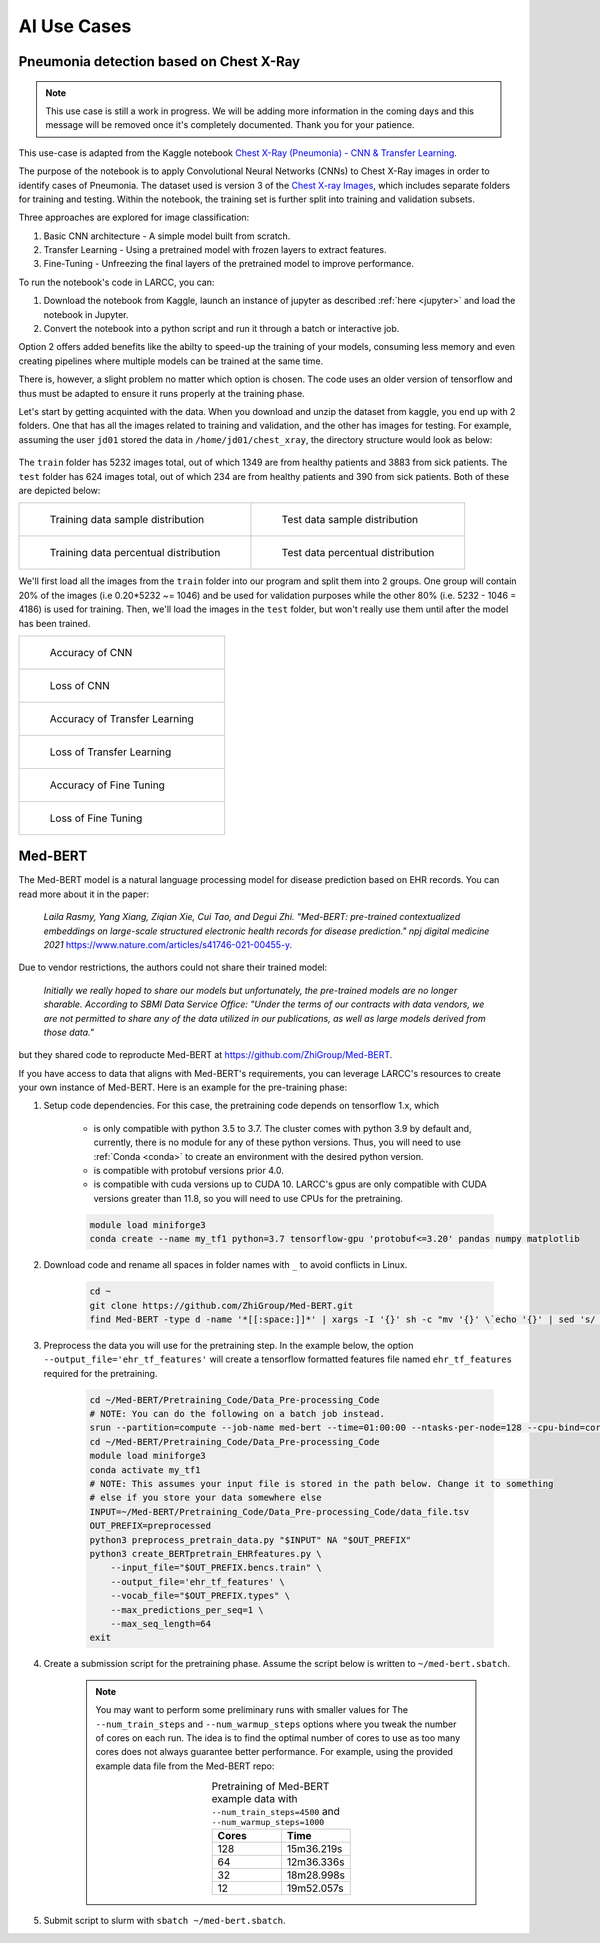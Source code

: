 AI Use Cases
############

Pneumonia detection based on Chest X-Ray
========================================

.. note::

  This use case is still a work in progress. We will be
  adding more information in the coming days and this message will be
  removed once it's completely documented. Thank you for your patience.

This use-case is adapted from the Kaggle notebook
`Chest X-Ray (Pneumonia) - CNN & Transfer Learning <https://www.kaggle.com/code/jonaspalucibarbosa/chest-x-ray-pneumonia-cnn-transfer-learning/notebook>`_.

The purpose of the notebook is to apply Convolutional Neural Networks (CNNs) to Chest X-Ray images in order to identify cases of Pneumonia.
The dataset used is version 3 of the `Chest X-ray Images <https://www.kaggle.com/datasets/tolgadincer/labeled-chest-xray-images>`_, which includes separate folders for training and testing.
Within the notebook, the training set is further split into training and validation subsets.

Three approaches are explored for image classification:

1. Basic CNN architecture - A simple model built from scratch.
2. Transfer Learning - Using a pretrained model with frozen layers to extract features.
3. Fine-Tuning - Unfreezing the final layers of the pretrained model to improve performance.

To run the notebook's code in LARCC, you can:

1. Download the notebook from Kaggle, launch an instance of jupyter as described :ref:`here <jupyter>` and load the notebook in Jupyter.
2. Convert the notebook into a python script and run it through a batch or interactive job.

Option 2 offers added benefits like the abilty to speed-up the training of your models, consuming less memory and even creating pipelines
where multiple models can be trained at the same time.

There is, however, a slight problem no matter which option is chosen. The code uses an older version of tensorflow and thus must
be adapted to ensure it runs properly at the training phase.

Let's start by getting acquinted with the data. When you download and unzip the dataset from kaggle, you end up with 2 folders.
One that has all the images related to training and validation, and the other has images for testing.
For example, assuming the user ``jd01`` stored the data in ``/home/jd01/chest_xray``, the directory structure would
look as below:

.. figure:: images/chest-xray/dataset_structure.png
   :width: 600
   :alt: kaggle_dataset_Structure

The ``train`` folder has 5232 images total, out of which 1349 are from healthy patients and 3883 from sick patients.
The ``test`` folder has 624 images total, out of which 234 are from healthy patients and 390 from sick patients. Both
of these are depicted below: 

.. list-table:: 

    * - .. figure:: images/chest-xray/train_data_dist_barplot.png
           :scale: 70%

           Training data sample distribution

      - .. figure:: images/chest-xray/test_data_dist_barplot.png
           :scale: 70%

           Test data sample distribution
    * - .. figure:: images/chest-xray/train_data_dist_pieplot.png
           :scale: 70%

           Training data percentual distribution

      - .. figure:: images/chest-xray/test_data_dist_pieplot.png
           :scale: 70%

           Test data percentual distribution

We'll first load all the images from the ``train`` folder into our program and split them into 2 groups. 
One group will contain 20% of the images (i.e 0.20*5232 ~= 1046) and be used for validation purposes
while the other 80% (i.e. 5232 - 1046 = 4186) is used for training. Then, we'll load the images in the ``test`` folder,
but won't really use them until after the model has been trained.

.. list-table:: 

    * - .. figure:: images/chest-xray/cnn_learning_curve_accuracy.png
           :scale: 70%

           Accuracy of CNN

    * - .. figure:: images/chest-xray/cnn_learning_curve_loss.png
           :scale: 70%

           Loss of CNN
    * - .. figure:: images/chest-xray/tl_learning_curve_accuracy.png
           :scale: 70%

           Accuracy of Transfer Learning

    * - .. figure:: images/chest-xray/tl_learning_curve_loss.png
           :scale: 70%

           Loss of Transfer Learning
    * - .. figure:: images/chest-xray/ft_learning_curve_accuracy.png
           :scale: 70%

           Accuracy of Fine Tuning

    * - .. figure:: images/chest-xray/tl_learning_curve_loss.png
           :scale: 70%

           Loss of Fine Tuning

Med-BERT
========

The Med-BERT model is a natural language processing model for disease prediction based on EHR records.
You can read more about it in the paper:

    *Laila Rasmy, Yang Xiang, Ziqian Xie, Cui Tao, and Degui Zhi. "Med-BERT: pre-trained contextualized embeddings on large-scale structured electronic health records for disease prediction." npj digital medicine 2021* `<https://www.nature.com/articles/s41746-021-00455-y>`_.

Due to vendor restrictions, the authors could not share their trained model:

    *Initially we really hoped to share our models but unfortunately, the pre-trained models are no longer sharable. According to SBMI Data Service Office: "Under the terms of our contracts with data vendors, we are not permitted to share any of the data utilized in our publications, as well as large models derived from those data."*

but they shared code to reproducte Med-BERT at `<https://github.com/ZhiGroup/Med-BERT>`_.

If you have access to data that aligns with Med-BERT's requirements, you can leverage LARCC's resources to create your own instance of Med-BERT.
Here is an example for the pre-training phase:

#. Setup code dependencies. For this case, the pretraining code depends on tensorflow 1.x, which

    - is only compatible with python 3.5 to 3.7. The cluster comes with python 3.9 by default and, currently, there is no module for any
      of these python versions. Thus, you will need to use :ref:`Conda <conda>` to create an environment with the desired python version.
    - is compatible with protobuf versions prior 4.0.
    - is compatible with cuda versions up to CUDA 10. LARCC's gpus are only compatible with CUDA versions greater than 11.8, so you will need to
      use CPUs for the pretraining.

    .. code-block:: bash

        module load miniforge3
        conda create --name my_tf1 python=3.7 tensorflow-gpu 'protobuf<=3.20' pandas numpy matplotlib

#. Download code and rename all spaces in folder names with ``_`` to avoid conflicts in Linux.

    .. code-block:: bash

        cd ~
        git clone https://github.com/ZhiGroup/Med-BERT.git
        find Med-BERT -type d -name '*[[:space:]]*' | xargs -I '{}' sh -c "mv '{}' \`echo '{}' | sed 's/ /_/g'\`"

#. Preprocess the data you will use for the pretraining step. In the example below, the option ``--output_file='ehr_tf_features'``
   will create a tensorflow formatted features file named ``ehr_tf_features`` required for the pretraining.

    .. code-block:: bash

        cd ~/Med-BERT/Pretraining_Code/Data_Pre-processing_Code
        # NOTE: You can do the following on a batch job instead.
        srun --partition=compute --job-name med-bert --time=01:00:00 --ntasks-per-node=128 --cpu-bind=cores --pty /bin/bash -i
        cd ~/Med-BERT/Pretraining_Code/Data_Pre-processing_Code
        module load miniforge3
        conda activate my_tf1
        # NOTE: This assumes your input file is stored in the path below. Change it to something
        # else if you store your data somewhere else
        INPUT=~/Med-BERT/Pretraining_Code/Data_Pre-processing_Code/data_file.tsv
        OUT_PREFIX=preprocessed
        python3 preprocess_pretrain_data.py "$INPUT" NA "$OUT_PREFIX"
        python3 create_BERTpretrain_EHRfeatures.py \
            --input_file="$OUT_PREFIX.bencs.train" \
            --output_file='ehr_tf_features' \
            --vocab_file="$OUT_PREFIX.types" \
            --max_predictions_per_seq=1 \
            --max_seq_length=64
        exit

#. Create a submission script for the pretraining phase. Assume the script below is written to ``~/med-bert.sbatch``.

    .. note::

        You may want to perform some preliminary runs with smaller values for The
        ``--num_train_steps`` and ``--num_warmup_steps`` options where you tweak the number of cores
        on each run. The idea is to find the optimal number of cores to use as too many cores does not
        always guarantee better performance. For example, using the provided example data file from
        the Med-BERT repo:
        
        .. list-table:: Pretraining of Med-BERT example data with ``--num_train_steps=4500`` and ``--num_warmup_steps=1000``
           :widths: 10 10
           :align: center
           :header-rows: 1

           * - Cores
             - Time
           * - 128
             - 15m36.219s
           * - 64
             - 12m36.336s
           * - 32
             - 18m28.998s
           * - 12
             - 19m52.057s

    .. literalinclude:: scripts/med-bert.sbatch
     :language: bash
     :linenos:

#. Submit script to slurm with ``sbatch ~/med-bert.sbatch``.